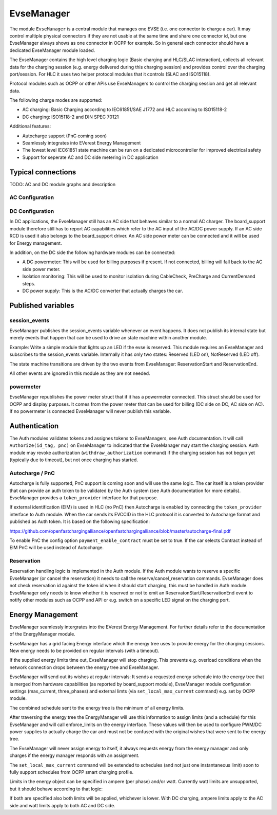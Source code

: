 .. _everest_modules_handwritten_EvseManager:

************************
EvseManager
************************

The module ``EvseManager`` is a central module that manages one EVSE 
(i.e. one connector to charge a car).
It may control multiple physical connectors if they are not usable at the same
time and share one connector id,
but one EvseManager always shows as one connector in OCPP for example. So in 
general each connector should have a dedicated EvseManager module loaded.

The EvseManager contains the high level charging logic (Basic charging and 
HLC/SLAC interaction), collects all relevant data for the charging session 
(e.g. energy delivered during this charging session) and provides control over 
the charging port/session. For HLC it uses two helper protocol modules that it 
controls (SLAC and ISO15118).

Protocol modules such as OCPP or other APIs use EvseManagers to control the 
charging session and get all relevant data.

The following charge modes are supported:

* AC charging: Basic Charging according to IEC61851/SAE J1772 and HLC according
  to ISO15118-2
* DC charging: ISO15118-2 and DIN SPEC 70121

Additional features:

* Autocharge support (PnC coming soon)
* Seamlessly integrates into EVerest Energy Management
* The lowest level IEC61851 state machine can be run on a dedicated 
  microcontroller for improved electrical safety
* Support for seperate AC and DC side metering in DC application

Typical connections
===================

TODO: AC and DC module graphs and description

AC Configuration
----------------

DC Configuration
----------------

In DC applications, the EvseManager still has an AC side that behaves similar 
to a normal AC charger. The board_support module therefore still has to report 
AC capabilities which refer to the AC input of the AC/DC power supply. If an AC
side RCD is used it also belongs to the board_support driver. 
An AC side power meter can be connected and it will be used for Energy 
management.

In addition, on the DC side the following hardware modules can be connected:

* A DC powermeter: This will be used for billing purposes if present. 
  If not connected, billing will fall back to the AC side power meter.
* Isolation monitoring: This will be used to monitor isolation during 
  CableCheck, PreCharge and CurrentDemand steps.
* DC power supply: This is the AC/DC converter that actually charges the car.

Published variables
===================

session_events
--------------

EvseManager publishes the session_events variable whenever an event happens. 
It does not publish its internal state but merely events that happen that can 
be used to drive an state machine within another module.

Example: Write a simple module that lights up an LED if the evse is reserved. 
This module requires an EvseManager and subscribes to the session_events 
variable. Internally it has only two states: Reserved (LED on), NotReserved 
(LED off).

The state machine transitions are driven by the two events from EvseManager: 
ReservationStart and ReservationEnd.

All other events are ignored in this module as they are not needed.

powermeter
----------

EvseManager republishes the power meter struct that if it has a powermeter 
connected. This struct should be used for OCPP and display purposes. It comes 
from the power meter that can be used for billing (DC side on DC, AC side on 
AC). If no powermeter is connected EvseManager will never publish this 
variable.


Authentication
==============

The Auth modules validates tokens and assignes tokens to EvseManagers, see Auth
documentation. It will call ``Authorize(id_tag, pnc)`` on EvseManager to 
indicated that the EvseManager may start the charging session. 
Auth module may revoke authorization (``withdraw_authorization`` command) if 
the charging session has not begun yet (typically due to timeout), but not once
charging has started.


Autocharge / PnC
----------------

Autocharge is fully supported, PnC support is coming soon and will use the same
logic. The car itself is a token provider that can provide an auth token to be 
validated by the Auth system (see Auth documentation for more details). 
EvseManager provides a ``token_provider`` interface for that purpose.

If external identification (EIM) is used in HLC (no PnC) then Autocharge is 
enabled by connecting the ``token_provider`` interface to Auth module. When the
car sends its EVCCID in the HLC protocol it is converted to Autocharge format 
and published as Auth token. It is based on the following specification:

https://github.com/openfastchargingalliance/openfastchargingalliance/blob/master/autocharge-final.pdf

To enable PnC the config option ``payment_enable_contract`` must be set to 
true. If the car selects Contract instead of EIM PnC will be used instead of 
Autocharge.

Reservation
-----------

Reservation handling logic is implemented in the Auth module. If the Auth 
module wants to reserve a specific EvseManager (or cancel the reservation) it 
needs to call the reserve/cancel_reservation commands. EvseManager does not 
check reservation id against the token id when it should start charging, this 
must be handled in Auth module. EvseManager only needs to know whether it is 
reserved or not to emit an ReservatonStart/ReservationEnd event to notify other
modules such as OCPP and API or e.g. switch on a specific LED signal on the 
charging port.

Energy Management
=================

EvseManager seamlessly intergrates into the EVerest Energy Management. 
For further details refer to the documentation of the EnergyManager module.

EvseManager has a grid facing Energy interface which the energy tree uses to 
provide energy for the charging sessions. New energy needs to be provided on 
regular intervals (with a timeout). 

If the supplied energy limits time out, EvseManager will stop charging.
This prevents e.g. overload conditions when the network connection drops 
between the energy tree and EvseManager.

EvseManager will send out its wishes at regular intervals: It sends a 
requested energy schedule into the energy tree that is merged from hardware 
capabilities (as reported by board_support module), EvseManager module 
configuration settings 
(max_current, three_phases) and external limts (via ``set_local_max_current`` 
command) e.g. set by OCPP module.

The combined schedule sent to the energy tree is the minimum of all energy 
limits.

After traversing the energy tree the EnergyManager will use this information 
to assign limits (and a schedule) 
for this EvseManager and will call enforce_limits on the energy interface. 
These values will then be used
to configure PWM/DC power supplies to actually charge the car and must not 
be confused with the original wishes that
were sent to the energy tree. 

The EvseManager will never assign energy to itself, it always requests energy 
from the energy manager and only charges
if the energy manager responds with an assignment.

The ``set_local_max_current`` command will be extended to schedules (and not 
just one instantaneous limit) soon to fully
support schedules from OCPP smart charging profile.

Limits in the energy object can be specified in ampere (per phase) and/or watt.
Currently watt limits are unsupported, but it should behave according to that 
logic:

If both are specified also both limits will be applied, whichever is lower. With DC charging, ampere limits apply
to the AC side and watt limits apply to both AC and DC side.
